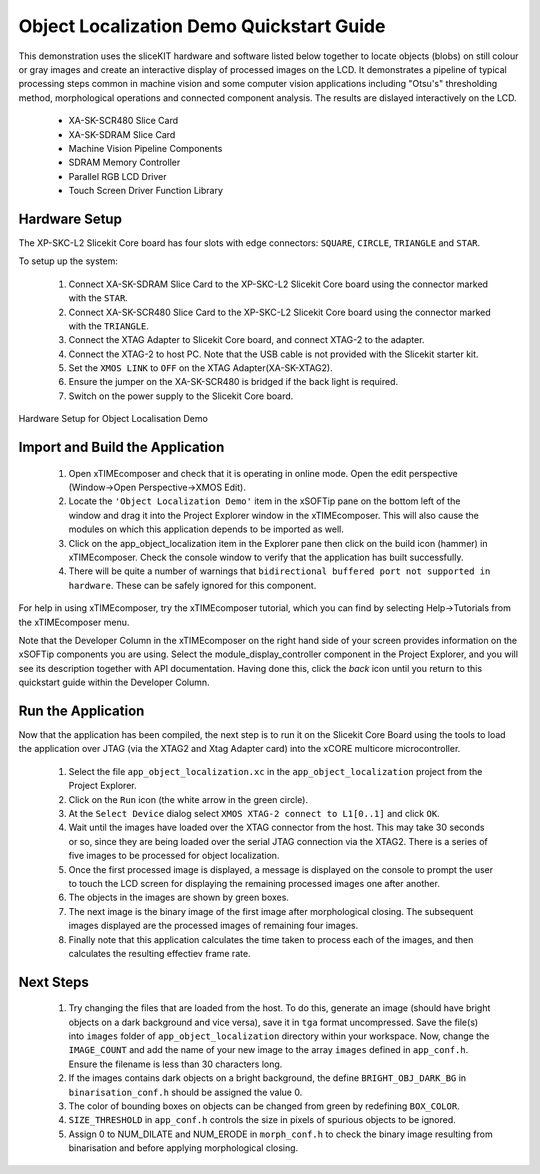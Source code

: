 .. _Object_Localization_Quickstart:

Object Localization Demo Quickstart Guide
=========================================


This demonstration uses the sliceKIT hardware and software listed below together to locate objects (blobs) on still colour or gray images and create an interactive display of processed images on the LCD. It demonstrates a pipeline of typical processing steps common in machine vision and some computer vision applications including "Otsu's" thresholding method, morphological operations and connected component analysis. The results are dislayed interactively on the LCD.

  * XA-SK-SCR480 Slice Card
  * XA-SK-SDRAM Slice Card
  * Machine Vision Pipeline Components
  * SDRAM Memory Controller
  * Parallel RGB LCD Driver
  * Touch Screen Driver Function Library


Hardware Setup
++++++++++++++

The XP-SKC-L2 Slicekit Core board has four slots with edge connectors: ``SQUARE``, ``CIRCLE``, ``TRIANGLE`` and ``STAR``. 

To setup up the system:

   #. Connect XA-SK-SDRAM Slice Card to the XP-SKC-L2 Slicekit Core board using the connector marked with the ``STAR``.
   #. Connect XA-SK-SCR480 Slice Card to the XP-SKC-L2 Slicekit Core board using the connector marked with the ``TRIANGLE``.
   #. Connect the XTAG Adapter to Slicekit Core board, and connect XTAG-2 to the adapter. 
   #. Connect the XTAG-2 to host PC. Note that the USB cable is not provided with the Slicekit starter kit.
   #. Set the ``XMOS LINK`` to ``OFF`` on the XTAG Adapter(XA-SK-XTAG2).
   #. Ensure the jumper on the XA-SK-SCR480 is bridged if the back light is required.
   #. Switch on the power supply to the Slicekit Core board.

.. figure:: images/hardware_setup.jpg
   :width: 400px
   :align: center

   Hardware Setup for Object Localisation Demo
   
	
Import and Build the Application
++++++++++++++++++++++++++++++++

   #. Open xTIMEcomposer and check that it is operating in online mode. Open the edit perspective (Window->Open Perspective->XMOS Edit).
   #. Locate the ``'Object Localization Demo'`` item in the xSOFTip pane on the bottom left of the window and drag it into the Project Explorer window in the xTIMEcomposer. This will also cause the modules on which this application depends to be imported as well. 
   #. Click on the app_object_localization item in the Explorer pane then click on the build icon (hammer) in xTIMEcomposer. Check the console window to verify that the application has built successfully.
   #. There will be quite a number of warnings that ``bidirectional buffered port not supported in hardware``. These can be safely ignored for this component.

For help in using xTIMEcomposer, try the xTIMEcomposer tutorial, which you can find by selecting Help->Tutorials from the xTIMEcomposer menu.

Note that the Developer Column in the xTIMEcomposer on the right hand side of your screen provides information on the xSOFTip components you are using. Select the module_display_controller component in the Project Explorer, and you will see its description together with API documentation. Having done this, click the `back` icon until you return to this quickstart guide within the Developer Column.

Run the Application
+++++++++++++++++++

Now that the application has been compiled, the next step is to run it on the Slicekit Core Board using the tools to load the application over JTAG (via the XTAG2 and Xtag Adapter card) into the xCORE multicore microcontroller.

   #. Select the file ``app_object_localization.xc`` in the ``app_object_localization`` project from the Project Explorer.
   #. Click on the ``Run`` icon (the white arrow in the green circle). 
   #. At the ``Select Device`` dialog select ``XMOS XTAG-2 connect to L1[0..1]`` and click ``OK``.
   #. Wait until the images have loaded over the XTAG connector from the host. This may take 30 seconds or so, since they are being loaded over the serial JTAG connection via the XTAG2. There is a series of five images to be processed for object localization.
   #. Once the first processed image is displayed, a message is displayed on the console to prompt the user to touch the LCD screen for displaying the remaining processed images one after another.
   #. The objects in the images are shown by green boxes.
   #. The next image is the binary image of the first image after morphological closing. The subsequent images displayed are the processed images of remaining four images.
   #. Finally note that this application calculates the time taken to process each of the images, and then calculates the resulting effectiev frame rate.


Next Steps
++++++++++

 #. Try changing the files that are loaded from the host. To do this, generate an image (should have bright objects on a dark background and vice versa), save it in ``tga`` format uncompressed. Save the file(s) into ``images`` folder of ``app_object_localization`` directory within your workspace. Now, change the ``IMAGE_COUNT`` and add the name of your new image to the array ``images`` defined in ``app_conf.h``. Ensure the filename is less than 30 characters long.
 #. If the images contains dark objects on a bright background, the define ``BRIGHT_OBJ_DARK_BG`` in ``binarisation_conf.h`` should be assigned the value 0. 
 #. The color of bounding boxes on objects can be changed from green by redefining ``BOX_COLOR``. 
 #. ``SIZE_THRESHOLD`` in ``app_conf.h`` controls the size in pixels of spurious objects to be ignored. 
 #. Assign 0 to NUM_DILATE and NUM_ERODE in ``morph_conf.h`` to check the binary image resulting from binarisation and before applying morphological closing.

    

